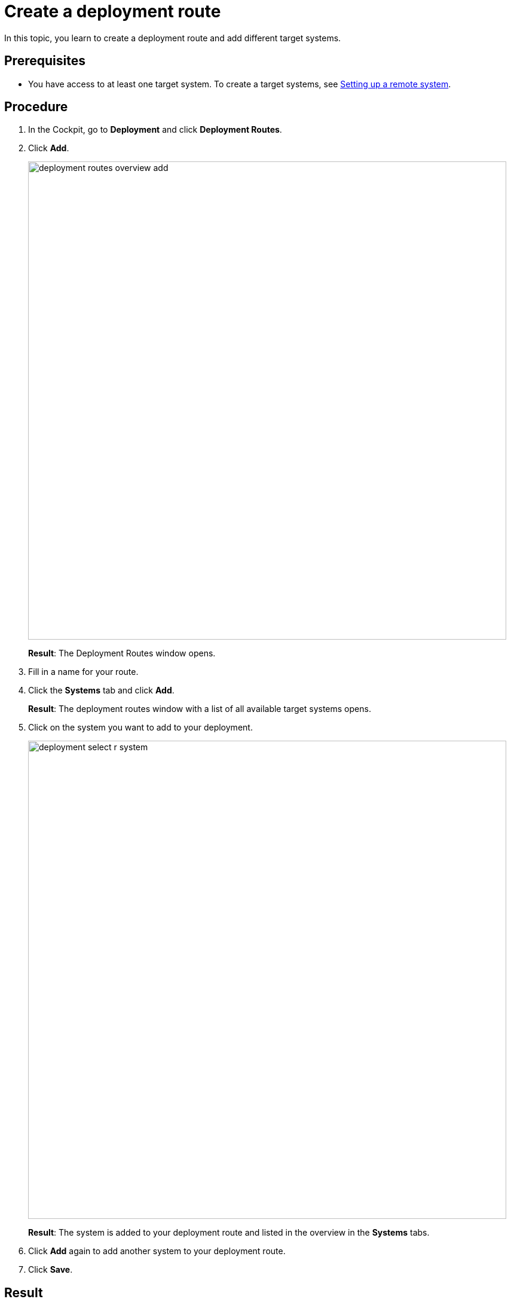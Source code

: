 = Create a deployment route

In this topic, you learn to create a deployment route and add different target systems.

== Prerequisites
* You have access to at least one target system. To create a target systems, see xref:setup-remote-system.adoc[Setting up a remote system].
// Todo Hendrik target system vs. remote system. Which term should be used?

== Procedure
. In the Cockpit, go to *Deployment* and click *Deployment Routes*.
. Click *Add*.
+
image::deployment-routes-overview-add.png[,800]
+
*Result*: The Deployment Routes window opens.
+
. Fill in a name for your route.
. Click the *Systems* tab and click *Add*.
+
*Result*: The deployment routes window with a list of all available target systems opens.
+
. Click on the system you want to add to your deployment.
+
image::deployment-select-r-system.png[,800]
+
*Result*: The system is added to your deployment route and listed in the overview in the *Systems* tabs.
. Click *Add* again to add another system to your deployment route.
. Click *Save*.

== Result

* You have created a deployment route. You now can select the deployment route in _Deployment create_.

== Related topics

* xref:deployment-routes.adoc[Deployment Routes]
* xref:deployment-creation.adoc[Deployment Create]
* xref:deployment-transfer.adoc[Deployment Transfer]
